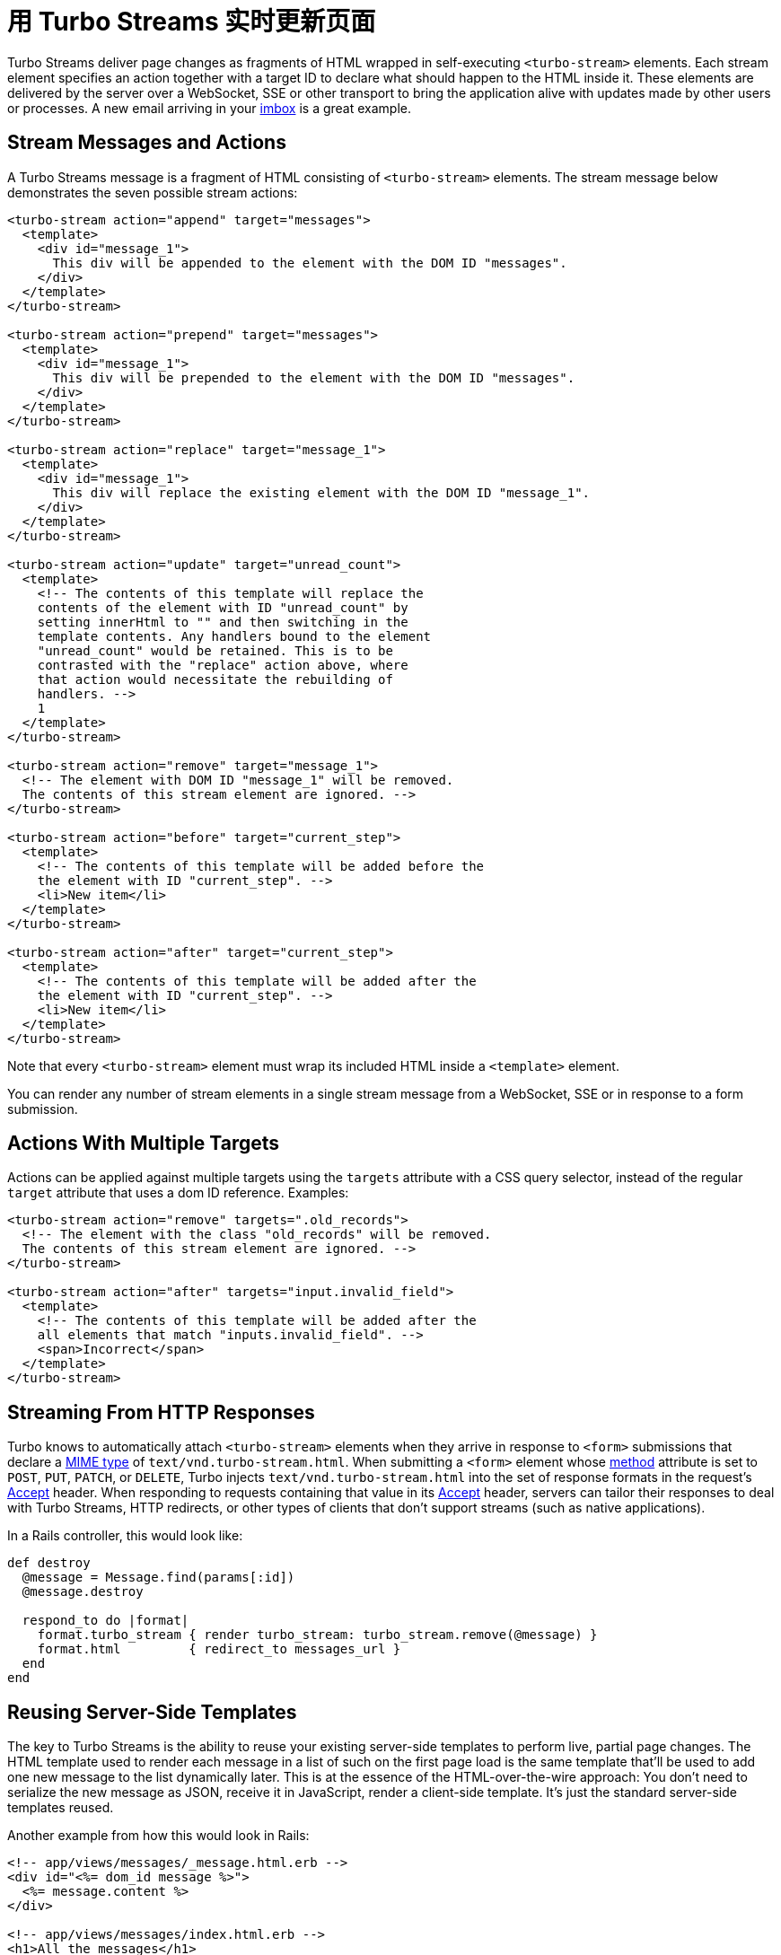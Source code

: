 = 用 Turbo Streams 实时更新页面
:description: Turbo Streams deliver page changes over WebSocket, SSE or in response to form submissions using just HTML and a set of CRUD-like actions.
:permalink: /handbook/streams.html

Turbo Streams deliver page changes as fragments of HTML wrapped in self-executing `<turbo-stream>` elements. Each stream element specifies an action together with a target ID to declare what should happen to the HTML inside it. These elements are delivered by the server over a WebSocket, SSE or other transport to bring the application alive with updates made by other users or processes. A new email arriving in your https://itsnotatypo.com[imbox] is a great example.

== Stream Messages and Actions

A Turbo Streams message is a fragment of HTML consisting of `<turbo-stream>` elements. The stream message below demonstrates the seven possible stream actions:

[,html]
----
<turbo-stream action="append" target="messages">
  <template>
    <div id="message_1">
      This div will be appended to the element with the DOM ID "messages".
    </div>
  </template>
</turbo-stream>

<turbo-stream action="prepend" target="messages">
  <template>
    <div id="message_1">
      This div will be prepended to the element with the DOM ID "messages".
    </div>
  </template>
</turbo-stream>

<turbo-stream action="replace" target="message_1">
  <template>
    <div id="message_1">
      This div will replace the existing element with the DOM ID "message_1".
    </div>
  </template>
</turbo-stream>

<turbo-stream action="update" target="unread_count">
  <template>
    <!-- The contents of this template will replace the
    contents of the element with ID "unread_count" by
    setting innerHtml to "" and then switching in the
    template contents. Any handlers bound to the element
    "unread_count" would be retained. This is to be
    contrasted with the "replace" action above, where
    that action would necessitate the rebuilding of
    handlers. -->
    1
  </template>
</turbo-stream>

<turbo-stream action="remove" target="message_1">
  <!-- The element with DOM ID "message_1" will be removed.
  The contents of this stream element are ignored. -->
</turbo-stream>

<turbo-stream action="before" target="current_step">
  <template>
    <!-- The contents of this template will be added before the
    the element with ID "current_step". -->
    <li>New item</li>
  </template>
</turbo-stream>

<turbo-stream action="after" target="current_step">
  <template>
    <!-- The contents of this template will be added after the
    the element with ID "current_step". -->
    <li>New item</li>
  </template>
</turbo-stream>
----

Note that every `<turbo-stream>` element must wrap its included HTML inside a `<template>` element.

You can render any number of stream elements in a single stream message from a WebSocket, SSE or in response to a form submission.

== Actions With Multiple Targets

Actions can be applied against multiple targets using the `targets` attribute with a CSS query selector, instead of the regular `target` attribute that uses a dom ID reference. Examples:

[,html]
----
<turbo-stream action="remove" targets=".old_records">
  <!-- The element with the class "old_records" will be removed.
  The contents of this stream element are ignored. -->
</turbo-stream>

<turbo-stream action="after" targets="input.invalid_field">
  <template>
    <!-- The contents of this template will be added after the
    all elements that match "inputs.invalid_field". -->
    <span>Incorrect</span>
  </template>
</turbo-stream>
----

== Streaming From HTTP Responses

Turbo knows to automatically attach `<turbo-stream>` elements when they arrive in response to `<form>` submissions that declare a https://developer.mozilla.org/en-US/docs/Web/HTTP/Basics_of_HTTP/MIME_types/Common_types[MIME type] of `text/vnd.turbo-stream.html`. When submitting a `<form>` element whose https://developer.mozilla.org/en-US/docs/Web/HTML/Element/form#attr-method[method] attribute is set to `POST`, `PUT`, `PATCH`, or `DELETE`, Turbo injects `text/vnd.turbo-stream.html` into the set of response formats in the request's https://developer.mozilla.org/en-US/docs/Web/HTTP/Headers/Accept[Accept] header. When responding to requests containing that value in its https://developer.mozilla.org/en-US/docs/Web/HTTP/Headers/Accept[Accept] header, servers can tailor their responses to deal with Turbo Streams, HTTP redirects, or other types of clients that don't support streams (such as native applications).

In a Rails controller, this would look like:

[,ruby]
----
def destroy
  @message = Message.find(params[:id])
  @message.destroy

  respond_to do |format|
    format.turbo_stream { render turbo_stream: turbo_stream.remove(@message) }
    format.html         { redirect_to messages_url }
  end
end
----

== Reusing Server-Side Templates

The key to Turbo Streams is the ability to reuse your existing server-side templates to perform live, partial page changes. The HTML template used to render each message in a list of such on the first page load is the same template that'll be used to add one new message to the list dynamically later. This is at the essence of the HTML-over-the-wire approach: You don't need to serialize the new message as JSON, receive it in JavaScript, render a client-side template. It's just the standard server-side templates reused.

Another example from how this would look in Rails:

[,erb]
----
<!-- app/views/messages/_message.html.erb -->
<div id="<%= dom_id message %>">
  <%= message.content %>
</div>

<!-- app/views/messages/index.html.erb -->
<h1>All the messages</h1>
<%= render partial: "messages/message", collection: @messages %>
----

[,ruby]
----
# app/controllers/messages_controller.rb
class MessagesController < ApplicationController
  def index
    @messages = Message.all
  end

  def create
    message = Message.create!(params.require(:message).permit(:content))

    respond_to do |format|
      format.turbo_stream do
        render turbo_stream: turbo_stream.append(:messages, partial: "messages/message",
          locals: { message: message })
      end

      format.html { redirect_to messages_url }
    end
  end
end
----

When the form to create a new message submits to the `MessagesController#create` action, the very same partial template that was used to render the list of messages in `MessagesController#index` is used to render the turbo-stream action. This will come across as a response that looks like this:

[,html]
----
Content-Type: text/vnd.turbo-stream.html; charset=utf-8

<turbo-stream action="append" target="messages">
  <template>
    <div id="message_1">
      The content of the message.
    </div>
  </template>
</turbo-stream>
----

This `messages/message` template partial can then also be used to re-render the message following an edit/update operation. Or to supply new messages created by other users over a WebSocket or a SSE connection. Being able to reuse the same templates across the whole spectrum of use is incredibly powerful, and key to reducing the amount of work it takes to create these modern, fast applications.

== Progressively Enhance When Necessary

It's good practice to start your interaction design without Turbo Streams. Make the entire application work as it would if Turbo Streams were not available, then layer them on as a level-up. This means you won't come to rely on the updates for flows that need to work in native applications or elsewhere without them.

The same is especially true for WebSocket updates. On poor connections, or if there are server issues, your WebSocket may well get disconnected. If the application is designed to work without it, it'll be more resilient.

== But What About Running JavaScript?

Turbo Streams consciously restricts you to seven actions: append, prepend, (insert) before, (insert) after, replace, update, and remove. If you want to trigger additional behavior when these actions are carried out, you should attach behavior using https://stimulus.hotwired.dev[Stimulus] controllers. This restriction allows Turbo Streams to focus on the essential task of delivering HTML over the wire, leaving additional logic to live in dedicated JavaScript files.

Embracing these constraints will keep you from turning individual responses in a jumble of behaviors that cannot be reused and which make the app hard to follow. The key benefit from Turbo Streams is the ability to reuse templates for initial rendering of a page through all subsequent updates.

== Integration with Server-Side Frameworks

Of all the techniques that are included with Turbo, it's with Turbo Streams you'll see the biggest advantage from close integration with your backend framework. As part of the official Hotwire suite, we've created a reference implementation for what such an integration can look like in the https://github.com/hotwired/turbo-rails[turbo-rails gem]. This gem relies on the built-in support for both WebSockets and asynchronous rendering present in Rails through the Action Cable and Active Job frameworks, respectively.

Using the https://github.com/hotwired/turbo-rails/blob/main/app/models/concerns/turbo/broadcastable.rb[Broadcastable] concern mixed into Active Record, you can trigger WebSocket updates directly from your domain model. And using the https://github.com/hotwired/turbo-rails/blob/main/app/models/turbo/streams/tag_builder.rb[Turbo::Streams::TagBuilder], you can render `<turbo-stream>` elements in inline controller responses or dedicated templates, invoking the five actions with associated rendering through a simple DSL.

Turbo itself is completely backend-agnostic, though. So we encourage other frameworks in other ecosystems to look at the reference implementation provided for Rails to create their own tight integration.

Alternatively, a straightforward way to integrate any backend application with Turbo Streams is to rely on https://mercure.rocks[the Mercure protocol]. Mercure defines a convenient way for server applications to broadcast page changes to every connected clients through https://developer.mozilla.org/en-US/docs/Web/API/Server-sent_events[Server-Sent Events (SSE)]. https://mercure.rocks/docs/ecosystem/hotwire[Learn how to use Mercure with Turbo Streams].
